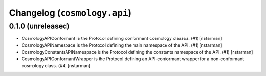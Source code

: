 Changelog (``cosmology.api``)
=============================

0.1.0 (unreleased)
------------------

- CosmologyAPIConformant is the Protocol defining conformant cosmology classes.
  (#1) [nstarman]

-  CosmologyAPINamespace is the Protocol defining the main namespace of the
   API. (#1) [nstarman]

-  CosmologyConstantsAPINamespace is the Protocol defining the constants
   namespace of the API. (#1) [nstarman]

- CosmologyAPIConformantWrapper is the Protocol defining an API-conformant
  wrapper for a non-conformant cosmology class. (#4) [nstarman]
